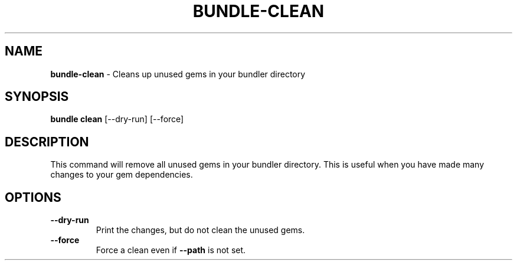 .\" generated with Ronn/v0.7.3
.\" http://github.com/rtomayko/ronn/tree/0.7.3
.
.TH "BUNDLE\-CLEAN" "1" "June 2022" "" ""
.
.SH "NAME"
\fBbundle\-clean\fR \- Cleans up unused gems in your bundler directory
.
.SH "SYNOPSIS"
\fBbundle clean\fR [\-\-dry\-run] [\-\-force]
.
.SH "DESCRIPTION"
This command will remove all unused gems in your bundler directory\. This is useful when you have made many changes to your gem dependencies\.
.
.SH "OPTIONS"
.
.TP
\fB\-\-dry\-run\fR
Print the changes, but do not clean the unused gems\.
.
.TP
\fB\-\-force\fR
Force a clean even if \fB\-\-path\fR is not set\.


